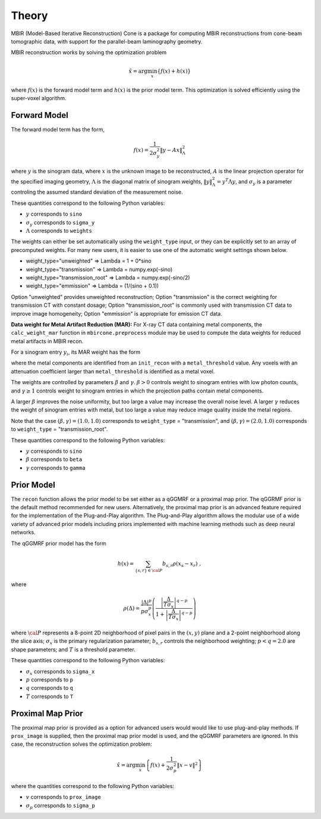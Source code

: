======
Theory
======

MBIR (Model-Based Iterative Reconstruction) Cone is a package for computing MBIR reconstructions from cone-beam tomographic data, with support for the parallel-beam laminography geometry.

MBIR reconstruction works by solving the optimization problem

.. math::

    {\hat x} = \arg \min_x \left\{ f(x) + h(x) \right\}

where :math:`f(x)` is the forward model term and :math:`h(x)` is the prior model term. This optimization is solved efficiently using the super-voxel algorithm.


Forward Model
-------------

The forward model term has the form,

.. math::

    f(x) = \frac{1}{2 \sigma_y^2} \Vert y - Ax \Vert_\Lambda^2

where :math:`y` is the sinogram data,
where :math:`x` is the unknown image to be reconstructed,
:math:`A` is the linear projection operator for the specified imaging geometry,
:math:`\Lambda` is the diagonal matrix of sinogram weights, :math:`\Vert y \Vert_\Lambda^2 = y^T \Lambda y`, and :math:`\sigma_y` is a parameter controling the assumed standard deviation of the measurement noise.

These quantities correspond to the following Python variables:

* :math:`y` corresponds to ``sino``
* :math:`\sigma_y` corresponds to ``sigma_y``
* :math:`\Lambda` corresponds to ``weights``

The weights can either be set automatically using the ``weight_type`` input, or they can be explicitly set to an array of precomputed weights.
For many new users, it is easier to use one of the automatic weight settings shown below.

* weight_type="unweighted" => Lambda = 1 + 0*sino
* weight_type="transmission" => Lambda = numpy.exp(-sino)
* weight_type="transmission_root" => Lambda = numpy.exp(-sino/2)
* weight_type="emmission" => Lambda = (1/(sino + 0.1))

Option "unweighted" provides unweighted reconstruction; Option "transmission" is the correct weighting for transmission CT with constant dosage; Option "transmission_root" is commonly used with transmission CT data to improve image homogeneity; Option "emmission" is appropriate for emission CT data.


**Data weight for Metal Artifact Reduction (MAR):**
For X-ray CT data containing metal components, the ``calc_weight_mar`` function in ``mbircone.preprocess`` module may be used to compute the data weights for reduced metal artifacts in MBIR recon.

For a sinogram entry :math:`y_i`, its MAR weight has the form

.. math::
    :nowrap:

    \[
    w_i =
    \left\{
    \begin{array}{
     @{}% no padding
     l@{\quad}% some padding
     r@{}% no padding
     >{{}}r@{}% no padding
     >{{}}l@{}% no padding
    }
     \exp(-\frac{y_i}{\beta}),&  \text{if the projection path does not contain metal components.}\\
     \exp(-\gamma \frac{y_i}{\beta}),& \text{if the projection path contains metal components.}
    \end{array}
    \right.
    \]

where the metal components are identified from an ``init_recon`` with a ``metal_threshold`` value. Any voxels with an attenuation coefficient larger than ``metal_threshold`` is identified as a metal voxel.

The weights are controlled by parameters :math:`\beta` and :math:`\gamma`. :math:`\beta>0` controls weight to sinogram entries with low photon counts, and :math:`\gamma \geq 1` controls weight to sinogram entries in which the projection paths contain metal components.

A larger :math:`\beta` improves the noise uniformity, but too large a value may increase the overall noise level. A larger :math:`\gamma` reduces the weight of sinogram entries with metal, but too large a value may reduce image quality inside the metal regions.

Note that the case :math:`(\beta, \gamma)=(1.0, 1.0)` corresponds to ``weight_type`` = "transmission", and :math:`(\beta, \gamma)=(2.0, 1.0)` corresponds to ``weight_type`` = "transmission_root".

These quantities correspond to the following Python variables:

* :math:`y` corresponds to ``sino``
* :math:`\beta` corresponds to ``beta``
* :math:`\gamma` corresponds to ``gamma``

Prior Model
-----------

The ``recon`` function allows the prior model to be set either as a qGGMRF or a proximal map prior.
The qGGRMF prior is the default method recommended for new users.
Alternatively, the proximal map prior is an advanced feature required for the implementation of the Plug-and-Play algorithm. The Plug-and-Play algorithm allows the modular use of a wide variety of advanced prior models including priors implemented with machine learning methods such as deep neural networks.

The qGGMRF prior model has the form

.. math::

    h(x) = \sum_{ \{s,r\} \in {\cal P}} b_{s,r} \rho ( x_s - x_r) \ ,

where

.. math::

    \rho ( \Delta ) = \frac{|\Delta |^p }{ p \sigma_x^p } \left( \frac{\left| \frac{\Delta }{ T \sigma_x } \right|^{q-p}}{1 + \left| \frac{\Delta }{ T \sigma_x } \right|^{q-p}} \right)

where :math:`{\cal P}` represents a 8-point 2D neighborhood of pixel pairs in the :math:`(x,y)` plane and a 2-point neighborhood along the slice axis;
:math:`\sigma_x` is the primary regularization parameter;
:math:`b_{s,r}` controls the neighborhood weighting;
:math:`p<q=2.0` are shape parameters;
and :math:`T` is a threshold parameter.

These quantities correspond to the following Python variables:

* :math:`\sigma_x` corresponds to ``sigma_x``
* :math:`p` corresponds to ``p``
* :math:`q` corresponds to ``q``
* :math:`T` corresponds to ``T``


Proximal Map Prior
-------------------

The proximal map prior is provided as a option for advanced users would would like to use plug-and-play methods.
If ``prox_image`` is supplied, then the proximal map prior model is used, and the qGGMRF parameters are ignored.
In this case, the reconstruction solves the optimization problem:

.. math::

    {\hat x} = \arg \min_x \left\{ f(x) + \frac{1}{2\sigma_p^2} \Vert x -v \Vert^2 \right\}

where the quantities correspond to the following Python variables:

* :math:`v` corresponds to ``prox_image``
* :math:`\sigma_p` corresponds to ``sigma_p``
